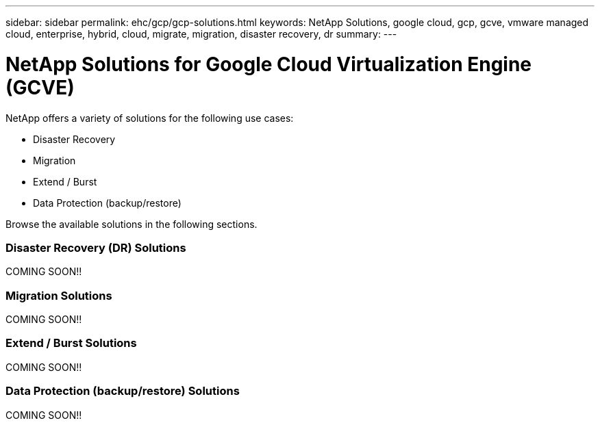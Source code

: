 ---
sidebar: sidebar
permalink: ehc/gcp/gcp-solutions.html
keywords: NetApp Solutions, google cloud, gcp, gcve, vmware managed cloud, enterprise, hybrid, cloud, migrate, migration, disaster recovery, dr
summary:
---

= NetApp Solutions for Google Cloud Virtualization Engine (GCVE)
:hardbreaks:
:nofooter:
:icons: font
:linkattrs:
:imagesdir: ./../../media/

[.lead]
NetApp offers a variety of solutions for the following use cases:

* Disaster Recovery
* Migration
* Extend / Burst
* Data Protection (backup/restore)

Browse the available solutions in the following sections.

=== Disaster Recovery (DR) Solutions
// tag::gcp-dr[]

COMING SOON!!

// end::gcp-dr[]

=== Migration Solutions
// tag::gcp-migrate[]

COMING SOON!!

// end::gcp-migrate[]

=== Extend / Burst Solutions
// tag::gcp-extend[]

COMING SOON!!

// end::gcp-extend[]

=== Data Protection (backup/restore) Solutions
// tag::gcp-dp[]

COMING SOON!!

// end::gcp-dp[]
